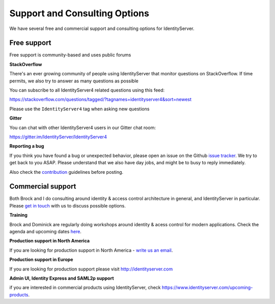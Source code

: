 .. _refSupport:
Support and Consulting Options
==============================

We have several free and commercial support and consulting options for IdentityServer.

Free support
^^^^^^^^^^^^
Free support is community-based and uses public forums

**StackOverflow**

There's an ever growing community of people using IdentityServer that monitor questions on StackOverflow. 
If time permits, we also try to answer as many questions as possible

You can subscribe to all IdentityServer4 related questions using this feed:

https://stackoverflow.com/questions/tagged/?tagnames=identityserver4&sort=newest

Please use the ``IdentityServer4`` tag when asking new questions

**Gitter**

You can chat with other IdentityServer4 users in our Gitter chat room:

https://gitter.im/IdentityServer/IdentityServer4

**Reporting a bug**

If you think you have found a bug or unexpected behavior, please open an issue on the Github `issue tracker <https://github.com/IdentityServer/IdentityServer4/issues>`_.
We try to get back to you ASAP. Please understand that we also have day jobs, and might be to busy to reply immediately.

Also check the `contribution <https://github.com/IdentityServer/IdentityServer4/blob/dev/CONTRIBUTING.md>`_ guidelines before posting.

Commercial support
^^^^^^^^^^^^^^^^^^
Both Brock and I do consulting around identity & access control architecture in general, and IdentityServer in particular.
Please `get in touch <mailto:identity@leastprivilege.com>`_ with us to discuss possible options.

**Training**

Brock and Dominick are regularly doing workshops around identity & acess control for modern applications.
Check the agenda and upcoming dates  `here <https://identityserver.io/training>`_.

**Production support in North America**

If you are looking for production support in North America - `write us an email <mailto:identityserversupport@solliance.net>`_. 

**Production support in Europe**

If you are looking for production support please visit http://identityserver.com

**Admin UI, Identity Express and SAML2p support**

if you are interested in commercial products using IdentityServer, check https://www.identityserver.com/upcoming-products.
